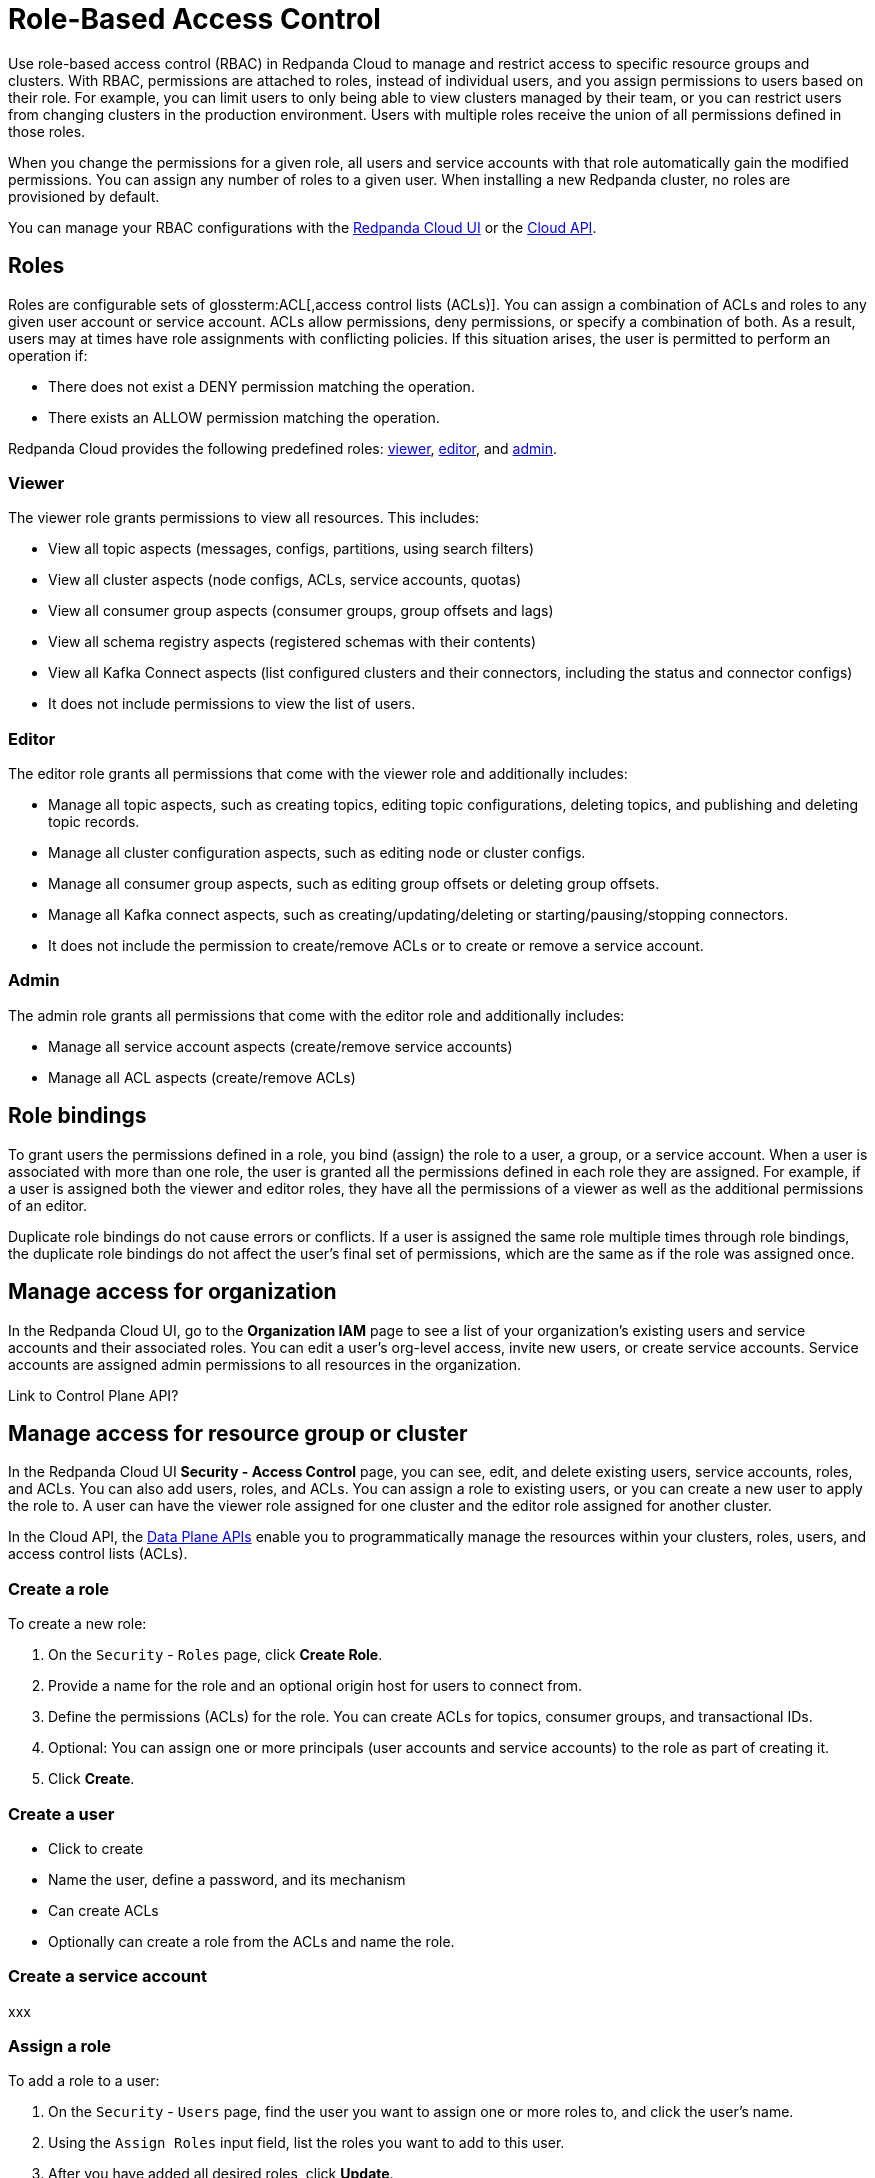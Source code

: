 = Role-Based Access Control
:description: Role-based access control (RBAC) lets you manage and restrict access to specific clusters and resource groups.
:page-categories: Management, Security
:page-beta: true

Use role-based access control (RBAC) in Redpanda Cloud to manage and restrict access to specific resource groups and clusters. With RBAC, permissions are attached to roles, instead of individual users, and you assign permissions to users based on their role. For example, you can limit users to only being able to view clusters managed by their team, or you can restrict users from changing clusters in the production environment. Users with multiple roles receive the union of all permissions defined in those roles. 

When you change the permissions for a given role, all users and service accounts with that role automatically gain the modified permissions. You can assign any number of roles to a given user. When installing a new Redpanda cluster, no roles are provisioned by default.

You can manage your RBAC configurations with the https://cloud.redpanda.com[Redpanda Cloud UI^] or the xref:api:ROOT:cloud-api.adoc[Cloud API]. 

== Roles

Roles are configurable sets of glossterm:ACL[,access control lists (ACLs)]. You can assign a combination of ACLs and roles to any given user account or service account. ACLs allow permissions, deny permissions, or specify a combination of both. As a result, users may at times have role assignments with conflicting policies. If this situation arises, the user is permitted to perform an operation if:

* There does not exist a DENY permission matching the operation.
* There exists an ALLOW permission matching the operation.

Redpanda Cloud provides the following predefined roles: <<viewer,viewer>>, <<editor,editor>>, and <<admin,admin>>.

=== Viewer

The viewer role grants permissions to view all resources. This includes:

* View all topic aspects (messages, configs, partitions, using search filters)
* View all cluster aspects (node configs, ACLs, service accounts, quotas)
* View all consumer group aspects (consumer groups, group offsets and lags)
* View all schema registry aspects (registered schemas with their contents)
* View all Kafka Connect aspects (list configured clusters and their connectors, including the status and connector configs)
* It does not include permissions to view the list of users.

=== Editor

The editor role grants all permissions that come with the viewer role and additionally includes:

* Manage all topic aspects, such as creating topics, editing topic configurations, deleting topics, and publishing and deleting topic records.
* Manage all cluster configuration aspects, such as editing node or cluster configs.
* Manage all consumer group aspects, such as editing group offsets or deleting group offsets.
* Manage all Kafka connect aspects, such as creating/updating/deleting or starting/pausing/stopping connectors.
* It does not include the permission to create/remove ACLs or to create or remove a service account.

=== Admin

The admin role grants all permissions that come with the editor role and additionally includes:

* Manage all service account aspects (create/remove service accounts)
* Manage all ACL aspects (create/remove ACLs)

== Role bindings

To grant users the permissions defined in a role, you bind (assign) the role to a user, a group, or a service account. When a user is associated with more than one role, the user is granted all the permissions defined in each role they are assigned. For example, if a user is assigned both the viewer and editor roles, they have all the permissions of a viewer as well as the additional permissions of an editor.

Duplicate role bindings do not cause errors or conflicts. If a user is assigned the same role multiple times through role bindings, the duplicate role bindings do not affect the user's final set of permissions, which are the same as if the role was assigned once.

== Manage access for organization

In the Redpanda Cloud UI, go to the *Organization IAM* page to see a list of your organization's existing users and service accounts and their associated roles. You can edit a user's org-level access, invite new users, or create service accounts. Service accounts are assigned admin permissions to all resources in the organization. 

Link to Control Plane API? 

== Manage access for resource group or cluster

In the Redpanda Cloud UI *Security - Access Control* page, you can see, edit, and delete existing users, service accounts, roles, and ACLs. You can also add users, roles, and ACLs. You can assign a role to existing users, or you can create a new user to apply the role to.  A user can have the viewer role assigned for one cluster and the editor role assigned for another cluster. 

In the Cloud API, the xref:manage:api/cloud-dataplane-api.adoc[Data Plane APIs] enable you to programmatically manage the resources within your clusters, roles, users, and access control lists (ACLs).

=== Create a role

To create a new role:

. On the `Security` - `Roles` page, click *Create Role*.

. Provide a name for the role and an optional origin host for users to connect from.

. Define the permissions (ACLs) for the role. You can create ACLs for topics, consumer groups, and transactional IDs.

. Optional: You can assign one or more principals (user accounts and service accounts) to the role as part of creating it.

. Click *Create*.

=== Create a user

* Click to create
* Name the user, define a password, and its mechanism 
* Can create ACLs 
* Optionally can create a role from the ACLs and name the role. 

=== Create a service account

xxx

=== Assign a role

To add a role to a user:

. On the `Security` - `Users` page, find the user you want to assign one or more roles to, and click the user's name.

. Using the `Assign Roles` input field, list the roles you want to add to this user.

. After you have added all desired roles, click *Update*.

To add a role to a service account:

xxx

=== Unassign a role

To remove a role from a user or service account:

Option 1, using the `Edit Role` view:

. On the `Security` - `Roles` page, click the role you want to unassign.

. Click *Edit*.

. Below the list of permissions, find the `Principals` section. Click *x* beside the name of any principals you want to remove from the role.

. After you have made all edits, click *Update*.

Option 2, using the `Edit User` view:

. On the `Security` - `Users` page, find the user you want to remove from one or more roles and then click the user's name.

. Click *x* beside the name of any roles you want to remove this user from.

. After you have removed the user from all desired roles, click *Update*.

=== Edit role permissions

You can change the ACLs associated with a role or change the users associated with a role. 

To add or remove the ACLs for an existing role:

. On the `Security` - `Roles` page, find the role you want to assign to one or more users or service accounts, and then click the role name.

. Click *Edit*.

. In the `Edit Role` view, you can update the optional origin host for users to connect from.

. You can add or remove existing (ACLs) for the role. As when creating a new role, you can create or modify ACLs for topics, consumer groups, and transactional IDs.

. After making all desired changes, click *Update*.

=== Delete a role

When a role is deleted, it is removed from any user or service account it is attached to, and permissions are revoked.

To delete an existing role:

. On the `Security` - `Roles` page, click the role you want to delete. This shows all currently assigned permissions (ACLs) with associated users and service accounts.

. Click *Delete*.

. Confirm that you want to delete the role, and click *Delete*.

